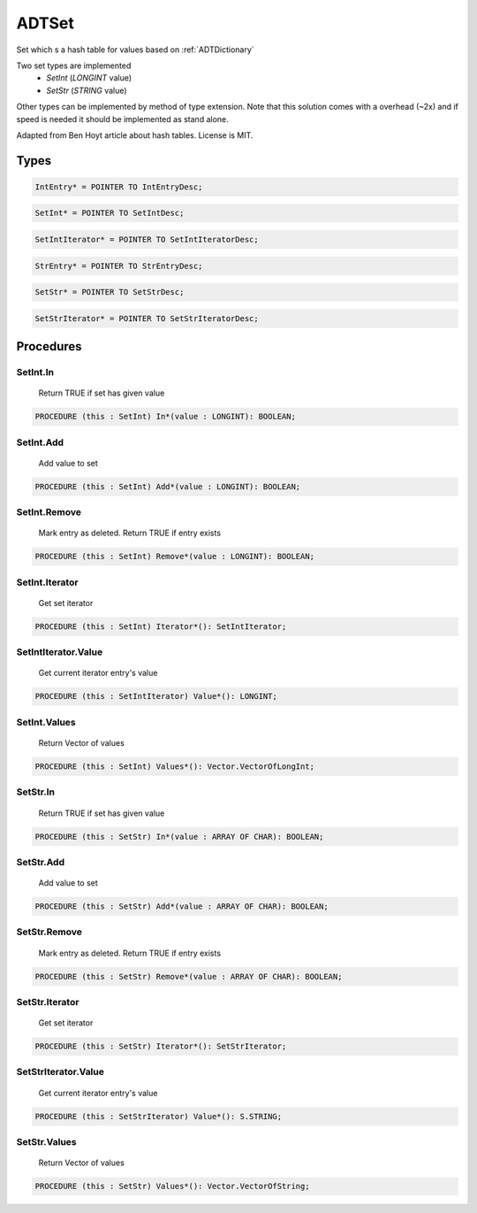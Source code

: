 .. index::
    single: ADTSet

.. _ADTSet:

******
ADTSet
******


Set which s a hash table for values based on :ref:`ADTDictionary`

Two set types are implemented
 * `SetInt` (`LONGINT` value)
 * `SetStr` (`STRING` value)

Other types can be implemented by method of type
extension. Note that this solution comes with a
overhead (~2x) and if speed is needed it should be
implemented as stand alone.

Adapted from Ben Hoyt article about hash tables. License is MIT.


Types
=====

.. code-block:: modula2

    IntEntry* = POINTER TO IntEntryDesc;

.. code-block:: modula2

    SetInt* = POINTER TO SetIntDesc;

.. code-block:: modula2

    SetIntIterator* = POINTER TO SetIntIteratorDesc;

.. code-block:: modula2

    StrEntry* = POINTER TO StrEntryDesc;

.. code-block:: modula2

    SetStr* = POINTER TO SetStrDesc;

.. code-block:: modula2

    SetStrIterator* = POINTER TO SetStrIteratorDesc;

Procedures
==========

.. _ADTSet.SetInt.In:

SetInt.In
---------

 Return TRUE if set has given value 

.. code-block:: modula2

    PROCEDURE (this : SetInt) In*(value : LONGINT): BOOLEAN;

.. _ADTSet.SetInt.Add:

SetInt.Add
----------

 Add value to set 

.. code-block:: modula2

    PROCEDURE (this : SetInt) Add*(value : LONGINT): BOOLEAN;

.. _ADTSet.SetInt.Remove:

SetInt.Remove
-------------

 Mark entry as deleted. Return TRUE if entry exists 

.. code-block:: modula2

    PROCEDURE (this : SetInt) Remove*(value : LONGINT): BOOLEAN;

.. _ADTSet.SetInt.Iterator:

SetInt.Iterator
---------------

 Get set iterator 

.. code-block:: modula2

    PROCEDURE (this : SetInt) Iterator*(): SetIntIterator;

.. _ADTSet.SetIntIterator.Value:

SetIntIterator.Value
--------------------

 Get current iterator entry's value 

.. code-block:: modula2

    PROCEDURE (this : SetIntIterator) Value*(): LONGINT;

.. _ADTSet.SetInt.Values:

SetInt.Values
-------------

 Return Vector of values 

.. code-block:: modula2

    PROCEDURE (this : SetInt) Values*(): Vector.VectorOfLongInt;

.. _ADTSet.SetStr.In:

SetStr.In
---------

 Return TRUE if set has given value 

.. code-block:: modula2

    PROCEDURE (this : SetStr) In*(value : ARRAY OF CHAR): BOOLEAN;

.. _ADTSet.SetStr.Add:

SetStr.Add
----------

 Add value to set 

.. code-block:: modula2

    PROCEDURE (this : SetStr) Add*(value : ARRAY OF CHAR): BOOLEAN;

.. _ADTSet.SetStr.Remove:

SetStr.Remove
-------------

 Mark entry as deleted. Return TRUE if entry exists 

.. code-block:: modula2

    PROCEDURE (this : SetStr) Remove*(value : ARRAY OF CHAR): BOOLEAN;

.. _ADTSet.SetStr.Iterator:

SetStr.Iterator
---------------

 Get set iterator 

.. code-block:: modula2

    PROCEDURE (this : SetStr) Iterator*(): SetStrIterator;

.. _ADTSet.SetStrIterator.Value:

SetStrIterator.Value
--------------------

 Get current iterator entry's value 

.. code-block:: modula2

    PROCEDURE (this : SetStrIterator) Value*(): S.STRING;

.. _ADTSet.SetStr.Values:

SetStr.Values
-------------

 Return Vector of values 

.. code-block:: modula2

    PROCEDURE (this : SetStr) Values*(): Vector.VectorOfString;


